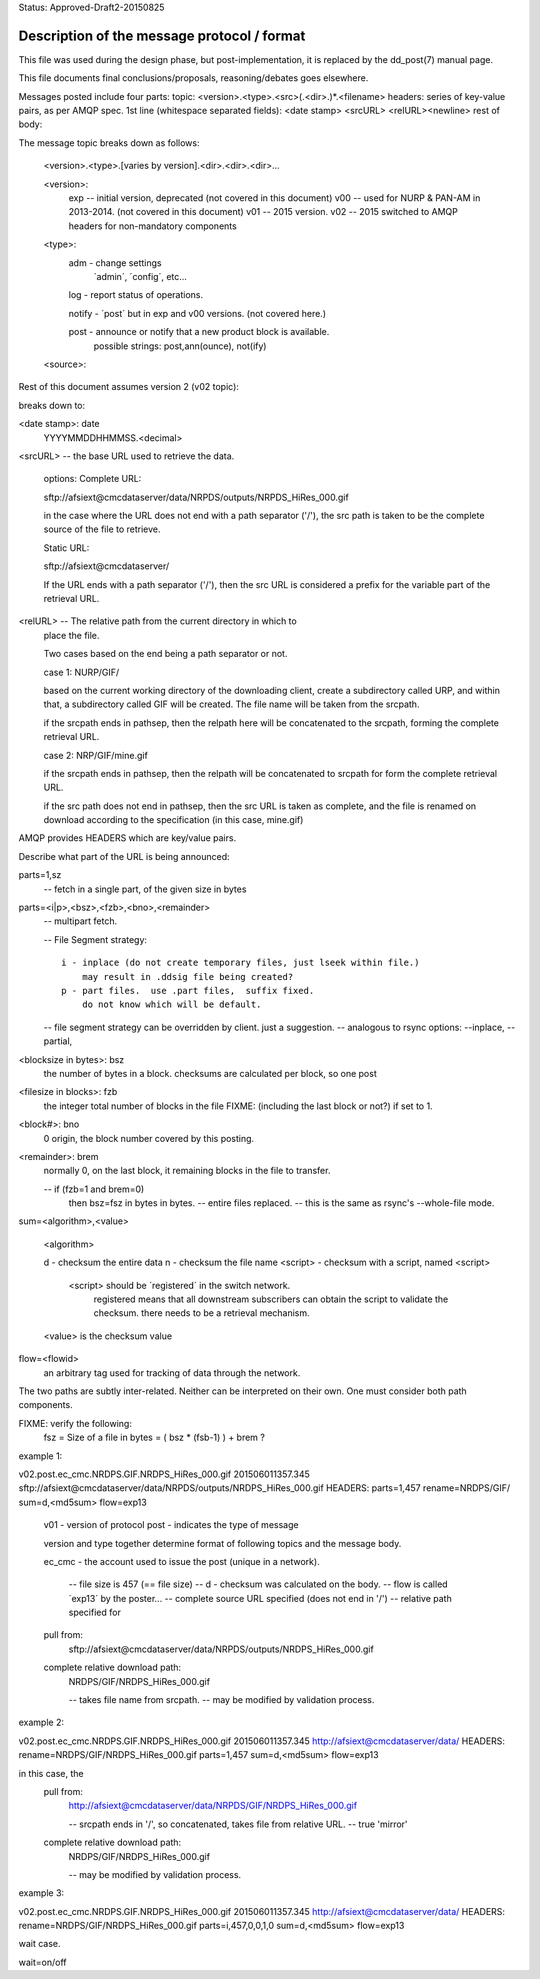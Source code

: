 
Status: Approved-Draft2-20150825

Description of the message protocol / format
--------------------------------------------

This file was used during the design phase, but post-implementation,
it is replaced by the dd_post(7) manual page.

This file documents final conclusions/proposals, reasoning/debates 
goes elsewhere.

Messages posted include four parts:
topic: <version>.<type>.<src>(.<dir>.)*.<filename>
headers: series of key-value pairs, as per AMQP spec.
1st line (whitespace separated fields): <date stamp> <srcURL> <relURL><newline>
rest of body:


The message topic breaks down as follows:

	<version>.<type>.[varies by version].<dir>.<dir>.<dir>...

	<version>:
		exp -- initial version, deprecated (not covered in this document)
		v00 -- used for NURP & PAN-AM in 2013-2014. (not covered in this document)
		v01 -- 2015 version.
		v02 -- 2015 switched to AMQP headers for non-mandatory components

	<type>:
		adm  - change settings 
			´admin´, ´config´, etc...

		log  - report status of operations.

		notify - ´post´ but in exp and v00 versions. (not covered here.)

		post - announce or notify that a new product block is available.
	       		possible strings: post,ann(ounce), not(ify)
		
	<source>:

Rest of this document assumes version 2 (v02 topic):

breaks down to:

<date stamp>: date
	YYYYMMDDHHMMSS.<decimal> 

<srcURL> -- the base URL used to retrieve the data.

	options: Complete URL:

	sftp://afsiext@cmcdataserver/data/NRPDS/outputs/NRPDS_HiRes_000.gif

	in the case where the URL does not end with a path separator ('/'), 
        the src path is taken to be the complete source of the file to retrieve.


	Static URL:

	sftp://afsiext@cmcdataserver/  

	If the URL ends with a path separator ('/'), then the src URL is 
        considered a prefix for the variable part of the retrieval URL.


<relURL> -- The relative path from the current directory in which to 
  	place the file.
	
	Two cases based on the end being a path separator or not.

	case 1: NURP/GIF/	

	based on the current working directory of the downloading client, 
	create a subdirectory called URP, and within that, a subdirectory 
	called GIF will be created.  The file name will be taken from the 
	srcpath.

	if the srcpath ends in pathsep, then the relpath here will be 
	concatenated to the srcpath, forming the complete retrieval URL.

	case 2: NRP/GIF/mine.gif

	if the  srcpath ends in pathsep, then the relpath will be concatenated 
	to srcpath for form the complete retrieval URL.

	if the src path does not end in pathsep, then the src URL is taken 
	as complete, and the file is renamed on download according to the 
	specification (in this case, mine.gif)


AMQP provides HEADERS which are key/value pairs.


Describe what part of the URL is being announced:

parts=1,sz  
	-- fetch in a single part, of the given size in bytes
	
parts=<i|p>,<bsz>,<fzb>,<bno>,<remainder>
	-- multipart fetch.

        -- File Segment strategy::

		i - inplace (do not create temporary files, just lseek within file.)
		    may result in .ddsig file being created?
		p - part files.  use .part files,  suffix fixed.
		    do not know which will be default.

	-- file segment strategy can be overridden by client. just a suggestion.
	-- analogous to rsync options: --inplace, --partial, 


<blocksize in bytes>: bsz
        the number of bytes in a block.
	checksums are calculated per block, so one post 

<filesize in blocks>: fzb
	the integer total number of blocks in the file
	FIXME: (including the last block or not?)
	if set to 1.

	
<block#>: bno
  	0 origin, the block number covered by this posting.

<remainder>: brem
	normally 0, on the last block, it remaining blocks in the file 
        to transfer.

	-- if (fzb=1 and brem=0) 
	       then bsz=fsz in bytes in bytes. 
	       -- entire files replaced.
	       -- this is the same as rsync's --whole-file mode.
		
sum=<algorithm>,<value>

	<algorithm>

        d - checksum the entire data
        n - checksum the file name
        <script> - checksum with a script, named <script>

		<script> should be ´registered´ in the switch network.
       			registered means that all downstream subscribers 
			can obtain the script to validate the checksum. 
			there needs to be a retrieval mechanism.

	<value> is the checksum value

flow=<flowid>
	an arbitrary tag used for tracking of data through the network.

The two paths are subtly inter-related.  Neither can be interpreted on their own.  One must consider both path components.


FIXME: verify the following:
	fsz = Size of a file in bytes = ( bsz * (fsb-1) ) + brem ?


example 1:

v02.post.ec_cmc.NRDPS.GIF.NRDPS_HiRes_000.gif
201506011357.345 sftp://afsiext@cmcdataserver/data/NRPDS/outputs/NRDPS_HiRes_000.gif 
HEADERS:
parts=1,457
rename=NRDPS/GIF/ 
sum=d,<md5sum>
flow=exp13

	v01 - version of protocol
	post - indicates the type of message 

	version and type together determine format of following topics and the message body.

	ec_cmc - the account used to issue the post (unique in a network).
  
	  -- file size is 457  (== file size)
	  -- d - checksum was calculated on the body.
	  -- flow is called ´exp13´ by the poster...
	  -- complete source URL specified (does not end in '/')
	  -- relative path specified for 

	pull from: 
		sftp://afsiext@cmcdataserver/data/NRPDS/outputs/NRDPS_HiRes_000.gif

	complete relative download path:
		NRDPS/GIF/NRDPS_HiRes_000.gif

		-- takes file name from srcpath.
		-- may be modified by validation process.


example 2:

v02.post.ec_cmc.NRDPS.GIF.NRDPS_HiRes_000.gif
201506011357.345 http://afsiext@cmcdataserver/data/  
HEADERS:
rename=NRDPS/GIF/NRDPS_HiRes_000.gif
parts=1,457
sum=d,<md5sum>
flow=exp13

in this case, the
	pull from: 
		http://afsiext@cmcdataserver/data/NRPDS/GIF/NRDPS_HiRes_000.gif

		-- srcpath ends in '/', so concatenated, takes file from relative URL.
		-- true 'mirror'


	complete relative download path:
		NRDPS/GIF/NRDPS_HiRes_000.gif

		-- may be modified by validation process.

example 3:

v02.post.ec_cmc.NRDPS.GIF.NRDPS_HiRes_000.gif
201506011357.345 http://afsiext@cmcdataserver/data/ 
HEADERS:
rename=NRDPS/GIF/NRDPS_HiRes_000.gif
parts=i,457,0,0,1,0
sum=d,<md5sum>
flow=exp13

wait case.

wait=on/off


